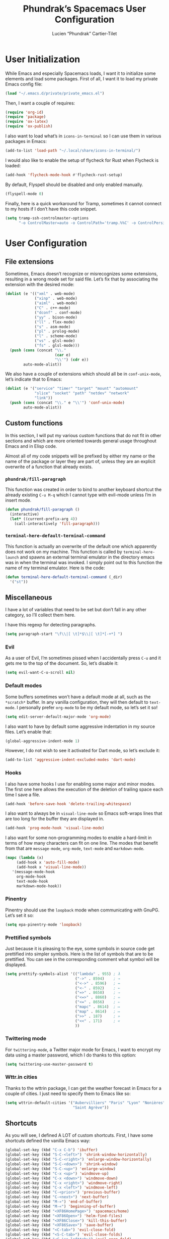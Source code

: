 #+title: Phundrak’s Spacemacs User Configuration
#+author: Lucien “Phundrak” Cartier-Tilet
#+email: lucien@phundrak.com
#+OPTIONS: toc:4 h:4 email:t ^:{} auto-id:t
#+startup: headlines

# ### LaTeX ####################################################################
#+LATEX_CLASS: article
#+LaTeX_CLASS_OPTIONS: [a4paper,twoside]
#+LATEX_HEADER_EXTRA: \usepackage{tocloft} \setlength{\cftchapnumwidth}{3em}
#+LATEX_HEADER_EXTRA: \usepackage{xltxtra,fontspec,xunicode,svg}
#+LATEX_HEADER_EXTRA: \usepackage[total={17cm,24cm}]{geometry}
#+LATEX_HEADER_EXTRA: \setromanfont{Charis SIL}
#+LATEX_HEADER_EXTRA: \usepackage{newunicodechar}
#+LATEX_HEADER_EXTRA: \newunicodechar{’}{'}
#+LATEX_HEADER_EXTRA: \usepackage{xcolor}
#+LATEX_HEADER_EXTRA: \usepackage{hyperref}
#+LATEX_HEADER_EXTRA: \hypersetup{colorlinks=true,linkbordercolor=red,linkcolor=blue,pdfborderstyle={/S/U/W 1}}
#+LATEX_HEADER_EXTRA: \usepackage{indentfirst}

# ### HTML #####################################################################
#+HTML_DOCTYPE: html5
#+HTML_HEAD_EXTRA: <meta property="og:image" content="https://cdn.phundrak.com/img/rich_preview.png" />
#+HTML_HEAD_EXTRA: <meta name="twitter:card" content="summary" />
#+HTML_HEAD_EXTRA: <meta name="twitter:site" content="@phundrak" />
#+HTML_HEAD_EXTRA: <meta name="twitter:creator" content="@phundrak" />
#+HTML_HEAD_EXTRA: <link rel="stylesheet" href="https://langue.phundrak.com/css/main.css"/>
#+HTML_HEAD_EXTRA: <link rel="stylesheet" href="https://langue.phundrak.com/css/htmlize.min.css"/>
#+HTML_HEAD_EXTRA: <link rel="stylesheet" id="theme" href="https://langue.phundrak.com/css/dark.css"/>
#+HTML_HEAD_EXTRA: <link rel="shortcut icon" href="https://cdn.phundrak.com/img/mahakala-128x128.png" type="img/png" media="screen" />
#+HTML_HEAD_EXTRA: <link rel="shortcut icon" href="https://cdn.phundrak.com/img/favicon.ico" type="image/x-icon" media="screen" />
#+HTML_HEAD_EXTRA: <script defer src="https://cdn.jsdelivr.net/npm/js-cookie@2/src/js.cookie.min.js"></script>
#+HTML_HEAD_EXTRA: <script defer src="https://langue.phundrak.com/dart/main.dart.js"></script>
#+HTML_HEAD_EXTRA: <script defer src="https://kit.fontawesome.com/4d42d0c8c5.js"></script>
#+HTML_HEAD_EXTRA: <meta name="description" content="Phundrak’s Spacemacs User Configuration" />
#+HTML_HEAD_EXTRA: <meta property="og:title" content="Phundrak’s Spacemacs User Configuration" />
#+HTML_HEAD_EXTRA: <meta property="og:description" content="Description of the Spacemacs user configuration of Phundrak" />
#+INFOJS_OPT: view:info toc:t ltoc:above

* User Initialization
  :PROPERTIES:
  :CUSTOM_ID: h-e297b9be-9b0d-4c2d-bb6e-402f0d00be0d
  :header-args:emacs-lisp: :comments link :tangle ~/.emacs.d/private/user-init.el
  :END:
  While  Emacs and  especially Spacemacs  loads, I  want it  to initialize  some
  elements and load  some packages. First of  all, I want it to  load my private
  Emacs config file:
  #+BEGIN_SRC emacs-lisp
  (load "~/.emacs.d/private/private_emacs.el")
  #+END_SRC

  Then, I want a couple of requires:
  #+BEGIN_SRC emacs-lisp
    (require 'org-id)
    (require 'package)
    (require 'ox-latex)
    (require 'ox-publish)
  #+END_SRC

  I also want to load what’s in ~icons-in-terminal~ so I can use them in various
  packages in Emacs:
  #+BEGIN_SRC emacs-lisp
    (add-to-list 'load-path "~/.local/share/icons-in-terminal/")
  #+END_SRC

  I would also like to enable the setup of flycheck for Rust when Flycheck is
  loaded:
  #+BEGIN_SRC emacs-lisp
    (add-hook 'flycheck-mode-hook #'flycheck-rust-setup)
  #+END_SRC

  By default, Flyspell should be disabled and only enabled manually.
  #+BEGIN_SRC emacs-lisp
    (flyspell-mode 0)
  #+END_SRC

  Finally, here is a quick workaround for Tramp, sometimes it cannot connect to
  my hosts if I don’t have this code snippet.
  #+BEGIN_SRC emacs-lisp
    (setq tramp-ssh-controlmaster-options
          "-o ControlMaster=auto -o ControlPath='tramp.%%C' -o ControlPersist=no")
  #+END_SRC

* User Configuration
  :PROPERTIES:
  :CUSTOM_ID: h-7a36d3a0-8bb6-4d9d-9402-eadbc49fef32
  :header-args:emacs-lisp: :comments link :tangle ~/.emacs.d/private/user-config.el
  :END:
** File extensions
   :PROPERTIES:
   :CUSTOM_ID: h-beb67a88-d7d3-4d58-bbc7-7a7be67f64aa
   :END:
   Sometimes,  Emacs   doesn’t  recognize  or  misrecognizes   some  extensions,
   resulting in a  wrong mode set for  said file. Let’s fix  that by associating
   the extension with the desired mode:
   #+BEGIN_SRC emacs-lisp
     (dolist (e '(("xml" . web-mode)
                  ("xinp" . web-mode)
                  ("aiml" . web-mode)
                  ("C" . c++-mode)
                  ("dconf" . conf-mode)
                  ("yy" . bison-mode)
                  ("ll" . flex-mode)
                  ("s" . asm-mode)
                  ("pl" . prolog-mode)
                  ("l" . scheme-mode)
                  ("vs" . glsl-mode)
                  ("fs" . glsl-mode)))
       (push (cons (concat "\\."
                           (car e)
                           "\\'") (cdr e))
             auto-mode-alist))
   #+END_SRC

   We also have a couple of  extensions which should all be in ~conf-unix-mode~,
   let’s indicate that to Emacs:
   #+BEGIN_SRC emacs-lisp
     (dolist (e '("service" "timer" "target" "mount" "automount"
                  "slice" "socket" "path" "netdev" "network"
                  "link"))
       (push (cons (concat "\\." e "\\'") 'conf-unix-mode)
             auto-mode-alist))
   #+END_SRC

** Custom functions
   :PROPERTIES:
   :CUSTOM_ID: h-e3766e6a-3b77-488d-8dfc-8489411b1c4f
   :END:
   In this section,  I will put my  various custom functions that do  not fit in
   other sections and  which are more oriented towards  general usage throughout
   Emacs and in Elisp code.

   Almost all of my code snippets will be prefixed by either my name or the name
   of  the package  or layer  they  are part  of,  unless they  are an  explicit
   overwrite of a function that already exists.

*** ~phundrak/fill-paragraph~
    :PROPERTIES:
    :CUSTOM_ID: h-e87c6c3f-728d-4065-a886-70eb2c3cc579
    :END:
    This function was created in order  to bind to another keyboard shortcut the
    already existing ~C-u M-q~ which I  cannot type with evil-mode unless I’m in
    insert mode.
    #+BEGIN_SRC emacs-lisp
    (defun phundrak/fill-paragraph ()
      (interactive)
      (let* ((current-prefix-arg 4))
        (call-interactively 'fill-paragraph)))
    #+END_SRC

*** ~terminal-here-default-terminal-command~
    :PROPERTIES:
    :CUSTOM_ID: h-4e7c3229-4baa-47d5-8897-545a8b85800a
    :END:
    This function is  actually an overwrite of the default  one which apparently
    does   not   work   on   my    machine.   This   function   is   called   by
    ~terminal-here-launch~  and  spawns an  external  terminal  emulator in  the
    directory emacs was in when the terminal  was invoked. I simply point out to
    this function the name of my terminal emulator. Here is the code:
    #+BEGIN_SRC emacs-lisp
      (defun terminal-here-default-terminal-command (_dir)
        '("st"))
    #+END_SRC

** Miscellaneous
   :PROPERTIES:
   :CUSTOM_ID: h-cee08965-745a-4a6f-b04e-bf1638342698
   :END:
   I have  a lot of variables  that need to be  set but don’t fall  in any other
   category, so I’ll collect them here.

   I have this regexp for detecting paragraphs.
   #+BEGIN_SRC emacs-lisp
   (setq paragraph-start "\f\\|[ \t]*$\\|[ \t]*[-+*] ")
   #+END_SRC

*** Evil
    :PROPERTIES:
    :CUSTOM_ID: h-1d889318-8b93-4e78-9fe4-9e751b0b1cbe
    :END:
    As a user of Evil, I’m sometimes  pissed when I accidentally press ~C-u~ and
    it gets me to the top of the document. So, let’s disable it:
    #+BEGIN_SRC emacs-lisp
      (setq evil-want-C-u-scroll nil)
    #+END_SRC

*** Default modes
    :PROPERTIES:
    :CUSTOM_ID: h-3ac59b6b-4ea3-4270-bdf2-07a68b867ebc
    :END:
    Some  buffers sometimes  won’t  have a  default  mode at  all,  such as  the
    ~*scratch*~ buffer. In any vanilla  configuration, they will then default to
    ~text-mode~. I personally prefer ~org-mode~ to  be my default mode, so let’s
    set it so!
    #+BEGIN_SRC emacs-lisp
      (setq edit-server-default-major-mode 'org-mode)
    #+END_SRC

    I also  want to  have by  default some aggressive  indentation in  my source
    files. Let’s enable that:
    #+BEGIN_SRC emacs-lisp
      (global-aggressive-indent-mode 1)
    #+END_SRC
    However, I do not  wish to see it activated for Dart  mode, so let’s exclude
    it:
    #+BEGIN_SRC emacs-lisp
      (add-to-list 'aggressive-indent-excluded-modes 'dart-mode)
    #+END_SRC

*** Hooks
    :PROPERTIES:
    :CUSTOM_ID: h-a895c541-505f-4dc2-8eac-d1fbc45e2512
    :END:
    I also have  some hooks I use  for enabling some major and  minor modes. The
    first one here  allows the execution of the deletion  of trailing space each
    time I save a file.
    #+BEGIN_SRC emacs-lisp
      (add-hook 'before-save-hook 'delete-trailing-whitespace)
    #+END_SRC

    I also  want to always  be in  ~visual-line-mode~ so Emacs  soft-wraps lines
    that are too long for the buffer they are displayed in.
    #+BEGIN_SRC emacs-lisp
      (add-hook 'prog-mode-hook 'visual-line-mode)
    #+END_SRC

    I also want  for some non-programming modes to enable  a hard-limit in terms
    of how many characters can fit on one line. The modes that benefit from that
    are ~message-mode~, ~org-mode~, ~text-mode~ and ~markdown-mode~.
    #+BEGIN_SRC emacs-lisp
      (mapc (lambda (x)
           (add-hook x 'auto-fill-mode)
           (add-hook x 'visual-line-mode))
         '(message-mode-hook
           org-mode-hook
           text-mode-hook
           markdown-mode-hook))
    #+END_SRC

*** Pinentry
    :PROPERTIES:
    :CUSTOM_ID: h-c69ca384-fb5b-49e9-9b0d-987da0df1d61
    :END:
    Pinentry should use the ~loopback~ mode when communicating with GnuPG. Let’s
    set it so:
    #+BEGIN_SRC emacs-lisp
    (setq epa-pinentry-mode 'loopback)
    #+END_SRC

*** Prettified symbols
    :PROPERTIES:
    :CUSTOM_ID: h-3b37d76b-8da4-4c06-adfc-0ccd04bbef18
    :END:
    Just because  it is  pleasing to the  eye, some symbols  in source  code get
    prettified into simpler symbols. Here is the  list of symbols that are to be
    prettified. You  can see in  the corresponding  comment what symbol  will be
    displayed.
    #+BEGIN_SRC emacs-lisp
      (setq prettify-symbols-alist '(("lambda" . 955) ; λ
                                     ("->" . 8594)    ; →
                                     ("<->" . 8596)   ; ↔
                                     ("<-" . 8592)    ; ←
                                     ("=>" . 8658)    ; ⇒
                                     ("<=>" . 8860)   ; ⇔
                                     ("<=" . 8656)    ; ⇐
                                     ("mapc" . 8614)  ; ↦
                                     ("map" . 8614)   ; ↦
                                     (">>" . 187)     ; »
                                     ("<<" . 171)     ; «
                                     ))
    #+END_SRC

*** Twittering mode
    :PROPERTIES:
    :CUSTOM_ID: h-fb99695a-99f9-4c30-a286-a9accbb8410f
    :END:
    For ~twittering-mode~, a Twitter major mode  for Emacs, I want to encrypt my
    data using a master password, which I do thanks to this option:
    #+BEGIN_SRC emacs-lisp
      (setq twittering-use-master-password t)
    #+END_SRC

*** Wttr.in cities
    :PROPERTIES:
    :CUSTOM_ID: h-9d0208e7-f88f-4bba-a48a-e306d3f00939
    :END:
    Thanks to the wttrin package, I can  get the weather forecast in Emacs for a
    couple of cities. I just need to specify them to Emacs like so:
    #+BEGIN_SRC emacs-lisp
      (setq wttrin-default-cities '("Aubervilliers" "Paris" "Lyon" "Nonières"
                                    "Saint Agrève"))
    #+END_SRC

** Shortcuts
   :PROPERTIES:
   :CUSTOM_ID: h-f193126f-abc1-4287-aa70-4f2080d2ef8f
   :END:
   As you  will see, I  defined A  LOT of custom  shortcuts. First, I  have some
   shortcuts defined the vanilla Emacs way:
   #+BEGIN_SRC emacs-lisp
     (global-set-key (kbd "C-x C-b") 'ibuffer)
     (global-set-key (kbd "S-C-<left>") 'shrink-window-horizontally)
     (global-set-key (kbd "S-C-<right>") 'enlarge-window-horizontally)
     (global-set-key (kbd "S-C-<down>") 'shrink-window)
     (global-set-key (kbd "S-C-<up>") 'enlarge-window)
     (global-set-key (kbd "C-x <up>") 'windmove-up)
     (global-set-key (kbd "C-x <down>") 'windmove-down)
     (global-set-key (kbd "C-x <right>") 'windmove-right)
     (global-set-key (kbd "C-x <left>") 'windmove-left)
     (global-set-key (kbd "C-<prior>") 'previous-buffer)
     (global-set-key (kbd "C-<next>") 'next-buffer)
     (global-set-key (kbd "M-»") 'end-of-buffer)
     (global-set-key (kbd "M-«") 'beginning-of-buffer)
     (global-set-key (kbd "<XF86HomePage>") 'spacemacs/home)
     (global-set-key (kbd "<XF86Open>") 'helm-find-files)
     (global-set-key (kbd "<XF86Close>") 'kill-this-buffer)
     (global-set-key (kbd "<XF86Save>") 'save-buffer)
     (global-set-key (kbd "<C-tab>") 'evil-close-fold)
     (global-set-key (kbd "<S-C-tab>") 'evil-close-folds)
     (global-set-key (kbd "<C-iso-lefttab>") 'evil-open-fold)
   #+END_SRC
   These shortcuts  can be  called as-is,  that is, typing  ~C-x C-b~  will call
   ~ibuffer~.

   Now, I also have some Spacemacs shortcuts,  defined in a way they can be used
   seamlessly with  Evil. First, let’s declare  some prefixes in order  to avoid
   seeing lots of ~custom~ in helm:
   #+BEGIN_SRC emacs-lisp
     (spacemacs/declare-prefix "o" "custom")
     (spacemacs/declare-prefix "oa" "applications")
     (spacemacs/declare-prefix "oB" "byte-compile .emacs.d")
     (spacemacs/declare-prefix "oc" "comments")
     (spacemacs/declare-prefix "of" "files")
     (spacemacs/declare-prefix "ofb" ".local/bin sources")
     (spacemacs/declare-prefix "ofe" "spacemacs.org")
     (spacemacs/declare-prefix "off" "fish config")
     (spacemacs/declare-prefix "ofi" "i3 config")
     (spacemacs/declare-prefix "ofp" "polybar config")
     (spacemacs/declare-prefix "ofr" "yadm README")
     (spacemacs/declare-prefix "oi" "insert")
     (spacemacs/declare-prefix "oii" "invisible space")
     (spacemacs/declare-prefix "om" "multiple-cursors")
     (spacemacs/declare-prefix "oo" "org-mode")
     (spacemacs/declare-prefix "ooi" "custom IDs")
     (spacemacs/declare-prefix "oos" "structure")
     (spacemacs/declare-prefix "oot" "tables")
     (spacemacs/declare-prefix "oott" "toggle width")
     (spacemacs/declare-prefix "oote" "expand")
     (spacemacs/declare-prefix "oots" "shrink")
     (spacemacs/declare-prefix "or" "external command")
     (spacemacs/declare-prefix "ot" "toggle")
     (spacemacs/declare-prefix "ow" "writeroom")
     (spacemacs/declare-prefix "ox" "text")
   #+END_SRC

   Now, onto the shortcuts:
   #+BEGIN_SRC emacs-lisp
     (spacemacs/set-leader-keys
       "oac"  'calc
       "oaC"  'calendar
       "oae"  'eww
       "oaw"  'wttrin
       "oB"   (lambda () (byte-recompile-directory (expand-file-name "~/.emacs.d") 0))
       "ob"   'fancy-battery-mode
       "occ"  'outorg-copy-edits-and-exit
       "oce"  'outorg-edit-as-org
       "oco"  'outline-minor-mode
       "od"   'elcord-mode
       "oF"   'flycheck-mode
       "ofb"  (lambda () (interactive) (find-file "~/.local/bin/README.org"))
       "ofe"  (lambda () (interactive) (find-file "~/spacemacs.org"))
       "off"  (lambda () (interactive) (find-file "~/.config/fish/README.org"))
       "ofi"  (lambda () (interactive) (find-file "~/.config/i3/README.org"))
       "ofp"  (lambda () (interactive) (find-file "~/.config/polybar/config##yadm.j2"))
       "ofr"  (lambda () (interactive) (find-file "~/README.org"))
       "ofo"  'find-file-at-point
       "oii"  (lambda () (interactive) (insert "​"))
       "ome"  'mc/edit-lines
       "omn"  'mc/mark-next-like-this
       "omp"  'mc/mark-previous-like-this
       "oma"  'mc/mark-all-like-this
       "ooi"  'eos/org-add-ids-to-headlines-in-file
       "oos"  'org-insert-structure-template
       "ooT"  'org-sidebar-tree
       "oott" 'org-table-toggle-column-width
       "oote" 'org-table-expand
       "oots" 'org-table-shrink
       "oow"  'org-pomodoro
       "owi"  'writeroom-increase-width
       "or"   'helm-run-external-command
       "os"   'prettify-symbols-mode
       "oti"  'toggle-input-method
       "otI"  'set-input-method
       "owd"  'writeroom-decrease-width
       "oxf"  'phundrak/fill-paragraph)
   #+END_SRC

   You can notice they  all begin with ~o~. This is actually  a userspace, and I
   know these shortcuts won’t conflict with any other packages. These shortcuts,
   like a lot of  Spacemacs shortcuts, can be called with the  use of the leader
   key, in my case ~SPC~. So, if I want to call the calculator, I will type ~SPC
   o a c~.

** C/C++
   :PROPERTIES:
   :CUSTOM_ID: h-c0ee6b96-db28-408e-872a-4c4347f807d8
   :END:
   As the C/C++ syntax is checked by  flycheck, let’s make sure we are using the
   latest standard available, that is C++17 and C17, from Clang.
   #+BEGIN_SRC emacs-lisp
     (add-hook 'c-mode-hook
               (lambda ()
                 (setq flycheck-clang-language-standard "c17")))
     (add-hook 'c++-mode-hook
               (lambda ()
                 (setq flycheck-clang-language-standard "c++17")))
   #+END_SRC

** ASM configuration
   :PROPERTIES:
   :CUSTOM_ID: h-73c92790-872d-404d-b3b7-7a94fba4ef34
   :END:
   The first thing I  will set with my ASM configuration  is where the reference
   PDF is located.
   #+BEGIN_SRC emacs-lisp
     (setq x86-lookup-pdf "~/Documents/code/asm/Intelx86/325383-sdm-vol-2abcd.pdf")
   #+END_SRC
   I will also modify what the comment character is, from a ~;~ to a ~#~:
   #+BEGIN_SRC emacs-lisp
     (setq asm-comment-char ?\#)
   #+END_SRC

** Dart configuration
   :PROPERTIES:
   :CUSTOM_ID: h-00537655-3c5f-4cc0-af90-4f357ba9350f
   :END:
   For  Dart, I  mainly  declared  some custom  shortcuts  bound to  ~dart-mode~
   related to flutter, so nothing too exciting here. Some prefix are declared in
   order to avoid the shortcuts in helm to show up as just ~custom~.
   #+begin_src emacs-lisp
     (spacemacs/declare-prefix-for-mode 'dart-mode "o" "user-defined")
     (spacemacs/declare-prefix-for-mode 'dart-mode "of" "flutter")
     (spacemacs/declare-prefix-for-mode 'dart-mode "ofr" "flutter-run")
   #+end_src

   Now, for the shortcuts themselves:
   #+BEGIN_SRC emacs-lisp
     (spacemacs/set-leader-keys-for-major-mode 'dart-mode
       "ofH" 'flutter-hot-restart
       "ofh" 'flutter-hot-reload
       "ofq" 'flutter-quit
       "ofr" (lambda () (interactive) (flutter-run "-v"))
       "ofs" 'flutter-screenshot)
   #+END_SRC

** Emacs Lisp
   :PROPERTIES:
   :CUSTOM_ID: h-f087976e-3350-46c7-a269-f90c83f60d64
   :END:
   Here  will  be  stored  my  configuration directly  related  to  Emacs  Lisp,
   including some functions or default modes.

*** Enable ~eldoc-mode~ by default
    :PROPERTIES:
    :CUSTOM_ID: h-ef91e851-f0f2-4fe6-a1ee-b1556a17761c
    :END:
    By default, if some Elisp code is opened, I want to enable ~eldoc-mode~ so I
    can easily get some documentation on the symbols in the source code. This is
    done via the use of hooks.
    #+BEGIN_SRC emacs-lisp
      (add-hook 'prog-mode-hook 'eldoc-mode)
    #+END_SRC

*** ~phundrak/write-to-buffer~
    :PROPERTIES:
    :CUSTOM_ID: h-3f3b771e-a4dd-42fd-bf97-8930d20c0a86
    :END:
    I was  very surprised when  I discovered no  such function exists  in Elisp.
    This  function basically  writes  a  string into  a  buffer, and  optionally
    switches the user to the buffer. Here is the code for that function:
    #+BEGIN_SRC elisp
      (defun write-to-buffer (input-string outputbuf &optional switchbuf)
        "Writes `input-string' to the specified `output-buffer'. If
      `switch-buffer' is non-nil, the active buffer will switch to the
      output buffer; otherwise, it will take the user back to their
      initial buffer. Works with `input-string' as a string or a list
      of strings."
        (let ((oldbuf (current-buffer)))
          (switch-to-buffer outputbuf)
          (cond ((char-or-string-p input-string) (insert input-string))
                ((listp input-string) (dolist (elem input-string)
                                        (insert (format "%s\n" elem)))))
          (if switchbuf
              (switch-to-buffer oldbuf))))
    #+END_SRC

** Dired
   :PROPERTIES:
   :CUSTOM_ID: h-1214442f-4dc7-4855-90ba-bb23d59af2c9
   :END:
   When it  comes to dired, I  chose do modify  some elements on how  things are
   sorted and shown, but there isn’t much configuration. First, I want to always
   copy folders in a recursive way, no questions asked.
   #+BEGIN_SRC emacs-lisp
     (setq dired-recursive-copies 'always)
   #+END_SRC

   Also, when  I have two  Dired buffers opened side  by side, I  generally want
   them to interact, for  example if I want to move  something around. So, let’s
   tell Emacs that:
   #+BEGIN_SRC emacs-lisp
     (setq dired-dwim-target t)
   #+END_SRC

   Finally,  let’s  tell  Dired  how  to sort  the  elements  to  be  displayed:
   directories first, non-hidden first.
   #+BEGIN_SRC emacs-lisp
     (setq dired-listing-switches "-ahl --group-directories-first")
   #+END_SRC

   By the way, let’s enable ~org-download~ when we are in a Dired buffer:
   #+BEGIN_SRC emacs-lisp
     (add-hook 'dired-mode-hook 'org-download-enable)
   #+END_SRC

** Gnus
   :PROPERTIES:
   :CUSTOM_ID: h-fb05a405-110f-4e7e-a21d-b768615754cc
   :END:
   Here comes  my Gnus  configuration. Gnus is  an email client  I use  daily to
   read, manage, answer to and forward messages I receive by email.

*** Shortcuts
    :PROPERTIES:
    :CUSTOM_ID: h-4715e44d-b95b-40d4-b79a-c7873d972b39
    :END:
    Some shortcuts needed  to be redefined in  order for Evil to  work well with
    Gnus. Here is first the declaration of a prefix:
    #+BEGIN_SRC emacs-lisp
      (spacemacs/declare-prefix "og" "gnus")
    #+END_SRC
    And here  are said shortcuts. As  described above in the  [[#h-f193126f-abc1-4287-aa70-4f2080d2ef8f][shortcuts]] chapter,
    these Spacemacs shortcuts are invoked with the ~SPC~ leader key.
    #+BEGIN_SRC emacs-lisp
      (spacemacs/set-leader-keys
        "ogD" 'turn-on-gnus-dired-mode
        "ogd" 'gnus-summary-delete-article
        "ogf" 'gnus-summary-mail-forward
        "ogo" 'my-gnus-group-list-subscribed-groups
        "ogr" 'gnus-summary-insert-new-articles
        "ogs" 'message-send-and-exit)
    #+END_SRC

*** Hooks
    :PROPERTIES:
    :CUSTOM_ID: h-5208e53f-d2e7-4dc1-a081-964ac1c90d4b
    :END:
    To  sort  by   topics  my  different  mailboxes  and  folders,   I  use  the
    ~gnus-topic-mode~  minor mode.  To  get  it active  by  default,  I use  the
    following hook to activate it:
    #+BEGIN_SRC emacs-lisp
      (add-hook 'gnus-group-mode-hook 'gnus-topic-mode)
    #+END_SRC

*** Mail account configuration
    :PROPERTIES:
    :CUSTOM_ID: h-eb1a12b5-38ef-4c81-9d6c-01c1e066feaa
    :header-args:emacs-lisp: :comments link :tangle ~/.gnus.el
    :END:
    This section will be tangled in =~/.gnus.el=.

    I only use one email account with Gnus: ~lucien@phundrak.com~. Here is how I
    configured it:
    #+BEGIN_SRC emacs-lisp
      (setq gnus-secondary-select-methods '((nnimap "lucien@phundrak.com"
                                                    (nnimap-address "mail.phundrak.com")
                                                    (nnimap-server-port 143)
                                                    (nnimap-stream starttls)))
            message-send-mail-function 'smtpmail-send-it
            smtpmail-smtp-server "mail.phundrak.com"
            smtpmail-stream-type 'starttls
            smtpmail-smtp-service 587
            gnus-message-archive-method '(nnimap "mail.phundrak.com")
            gnus-message-archive-group "Sent"
            nnml-directory "~/Mails"
            message-directory "~/Mails"
            gnus-fetch-old-headers 'some
            mm-discouraged-alternatives '("text/html" "text/richtext"))
    #+END_SRC

*** General options
    :PROPERTIES:
    :CUSTOM_ID: h-336a2c1c-ed8d-4a90-b4a3-6422a0199ba0
    :header-args:emacs-lisp: :comments link :tangle ~/.gnus.el
    :END:
    This section will be tangled in =~/.gnus.el=.

    I want to use  at one point the [[https://www.emacswiki.org/emacs/EmacsApplicationFramework][Emacs Application Framework]]  which is set to
    be able one day to render Gnus emails,  but for now I am using w3m to render
    HTML emails I receive.
    #+BEGIN_SRC emacs-lisp
      (setq mm-text-html-renderer 'w3m)
    #+END_SRC

    I also  want Gnus  to use the  cache in  case I need  to navigate  my emails
    offline:
    #+BEGIN_SRC emacs-lisp
      (setq gnus-use-cache t)
    #+END_SRC

    Let’s set a quick organization of the Gnus folders, the format in which sent
    messages should be saved, and the typology of Gnus’ topics:
    #+BEGIN_SRC emacs-lisp
      (eval-after-load 'gnus-topic
        '(progn
           (setq gnus-message-archive-group '((format-time-string "sent.%Y")))
           (setq gnus-topic-topology '(("Gnus" visible)
                                       (("lucien@phundrak.com" visible nil nil))))
           (setq gnus-topic-alist '(("lucien@phundrak.com" ; the key of the topic
                                     "nnimap+lucien@phundrak.com:INBOX"
                                     "nnimap+lucien@phundrak.com:Sent"
                                     "nnimap+lucien@phundrak.com:Drafts")
                                    ("Gnus")))))
    #+END_SRC

*** Visual configuration
    :PROPERTIES:
    :CUSTOM_ID: h-8ccda149-c755-4c80-8643-7a9b99ee85b2
    :header-args:emacs-lisp: :comments link :tangle ~/.gnus.el
    :END:
    This section will be tangled in =~/.gnus.el=.

    I get  it that it  used to be  a good option  with 4/3 screens,  but frankly
    opening an email at the bottom of the frame instead of the side of the frame
    does not look good anymore. So, let’s fix that:
    #+BEGIN_SRC emacs-lisp
      (gnus-add-configuration
       '(article (horizontal 1.0 (summary .4 point) (article 1.0))))
    #+END_SRC

** LSP
   :PROPERTIES:
   :CUSTOM_ID: h-4d0272c3-df5e-4f6b-a6e6-f769add4e603
   :END:
   When it comes to the LSP layer,  there are some options which are not enabled
   by default that I want to use, especially some modes I want to take advantage
   of. This  is why I enable  first the ~lsp-treemacs-sync-mode~ so  treemacs is
   LSP aware:
   #+BEGIN_SRC emacs-lisp
     (lsp-treemacs-sync-mode 1)
   #+END_SRC

   I also enable some layers related to ~dap~, the Debug Adapter Protocol, which
   works really nicely with LSP. Let’s enable Dap’s modes:
   #+BEGIN_SRC emacs-lisp
     (dap-mode 1)
     (dap-ui-mode 1)
     (dap-tooltip-mode 1)
   #+END_SRC

   Finally, I also want the documentation tooltip  to show up when the cursor is
   above a documented piece of code or symbol. Let’s enable that too:
   #+BEGIN_SRC emacs-lisp
     (tooltip-mode 1)
   #+END_SRC

** Nov-mode
   :PROPERTIES:
   :CUSTOM_ID: h-fea5c178-425f-4e1d-a491-591a3dbb4f93
   :END:
   ~nov-mode~ is the  mode used in the  Epub reader. Here I will  write a little
   function that  I will call through  a hook each  time I’m opening a  new EPUB
   file.
   #+BEGIN_SRC emacs-lisp
     (defun my-nov-font-setup ()
       (face-remap-add-relative 'variable-pitch :family "Charis SIL"
                                :size 16
                                :height 1.0))
   #+END_SRC
   Let’s  bind this  function to  the ~nov-mode~  hook. By  the way,  we’ll also
   enable the ~visual-line-mode~ here, just in case.
   #+BEGIN_SRC emacs-lisp
     (mapc (lambda (mode)
             (add-hook 'nov-mode-hook mode))
           '('my-nov-font-setup 'visual-line-mode))
   #+END_SRC
   Let’s also set the maximum length of the lines in ~nov-mode~:
   #+BEGIN_SRC emacs-lisp
     (setq nov-text-width 80)
   #+END_SRC

** Org-mode
   :PROPERTIES:
   :CUSTOM_ID: h-5534acb1-963d-4aec-874d-f1f66b02a597
   :END:
   Org-mode is  probably one of the  best if not  the best Emacs feature  I have
   ever  discovered. It  is awesome  for  writing documents,  regardless of  the
   format you need it to be exported to, for agenda management, and for literary
   programming, such as with this document.
   #+BEGIN_SRC emacs-lisp :tangle no
     (with-eval-after-load 'org
       ;; configuration goes here
       )
   #+END_SRC

# Don’t delete this, this code block is here to wrap the org configuration
#+BEGIN_SRC emacs-lisp :exports none
  (with-eval-after-load 'org
#+END_SRC

*** Custom org-mode functions
    :PROPERTIES:
    :CUSTOM_ID: h-e87fcf0c-2e3e-48e1-80aa-1d8f1a39842b
    :END:
    We begin with a couple of custom functions that I use in my org-mode files.

**** Custom and unique headings ID
     :PROPERTIES:
     :CUSTOM_ID: h-c6950fac-82a2-49cd-86bb-8f72c0fe9f22
     :END:
     The  first ones  are dedicated  to provide  org-mode headings  a fixed  and
     unique  ID  that  won’t  change  over   time.  This  code  was  taken  from
     [[https://writequit.org/articles/emacs-org-mode-generate-ids.html][https://writequit.org/articles/emacs-org-mode-generate-ids.html]].  The first
     function’s job is to create these unique IDs
     #+BEGIN_SRC emacs-lisp
       (defun eos/org-id-new (&optional prefix)
         "Create a new globally unique ID.

       An ID consists of two parts separated by a colon:
       - a prefix
       - a   unique   part   that   will   be   created   according   to
         `org-id-method'.

       PREFIX  can specify  the  prefix,  the default  is  given by  the
       variable  `org-id-prefix'.  However,  if  PREFIX  is  the  symbol
       `none', don't  use any  prefix even if  `org-id-prefix' specifies
       one.

       So a typical ID could look like \"Org-4nd91V40HI\"."
         (let* ((prefix (if (eq prefix 'none)
                            ""
                          (concat (or prefix org-id-prefix)
                                  "-"))) unique)
           (if (equal prefix "-")
               (setq prefix ""))
           (cond
            ((memq org-id-method
                   '(uuidgen uuid))
             (setq unique (org-trim (shell-command-to-string org-id-uuid-program)))
             (unless (org-uuidgen-p unique)
               (setq unique (org-id-uuid))))
            ((eq org-id-method 'org)
             (let* ((etime (org-reverse-string (org-id-time-to-b36)))
                    (postfix (if org-id-include-domain
                                 (progn
                                   (require 'message)
                                   (concat "@"
                                           (message-make-fqdn))))))
               (setq unique (concat etime postfix))))
            (t (error "Invalid `org-id-method'")))
           (concat prefix unique)))
     #+END_SRC

     Now, let’s  see the function that  will be used to  get the custom id  of a
     heading at point. If  the function does not detect any  custom ID, then one
     should be created and inserted.
     #+BEGIN_SRC emacs-lisp
       (defun eos/org-custom-id-get (&optional pom create prefix)
         "Get the CUSTOM_ID property of the entry at point-or-marker POM.
          If POM is nil, refer to the  entry at point. If the entry does
          not have an CUSTOM_ID, the function returns nil. However, when
          CREATE  is non  nil, create  a  CUSTOM_ID if  none is  present
          already. PREFIX will be passed through to `eos/org-id-new'. In
          any case, the CUSTOM_ID of the entry is returned."
         (interactive)
         (org-with-point-at pom
           (let ((id (org-entry-get nil "CUSTOM_ID")))
             (cond
              ((and id
                    (stringp id)
                    (string-match "\\S-" id)) id)
              (create (setq id (eos/org-id-new (concat prefix "h")))
                      (org-entry-put pom "CUSTOM_ID" id)
                      (org-id-add-location id
                                           (buffer-file-name (buffer-base-buffer)))
                      id)))))
     #+END_SRC

     Finally,  this is  the function  that  gets called  on file  saves. If  the
     function  detects ~auto-id:t~  among the  org options  in the  ~#+OPTIONS:~
     header, then the above function is called.
     #+BEGIN_SRC emacs-lisp
       (defun eos/org-add-ids-to-headlines-in-file ()
         "Add CUSTOM_ID properties to all headlines in the current
          file which do not already have one. Only adds ids if the
          `auto-id' option is set to `t' in the file somewhere. ie,
          ,#+OPTIONS: auto-id:t"
         (interactive)
         (save-excursion
           (widen)
           (goto-char (point-min))
           (when (re-search-forward "^#\\+OPTIONS:.*auto-id:t"
                                    (point-max)
                                    t)
             (org-map-entries (lambda ()
                                (eos/org-custom-id-get (point)
                                                       'create))))))
     #+END_SRC

     Let’s add  a hook to  the above function so  it is called  automatically on
     save, and only in read-write functions.
     #+BEGIN_SRC emacs-lisp
       (add-hook 'org-mode-hook
                 (lambda ()
                   (add-hook 'before-save-hook
                             (lambda ()
                               (when (and (eq major-mode 'org-mode)
                                          (eq buffer-read-only nil))
                                 (eos/org-add-ids-to-headlines-in-file))))))
     #+END_SRC

*** Org babel languages
    :PROPERTIES:
    :CUSTOM_ID: h-e60e0cf5-55ec-401a-82ed-256baff90f0c
    :END:
    One  of  the  amazing  features  of org-mode  is  its  literary  programming
    capacities by running code blocks from within Org-mode itself. But for that,
    only a  couple of languages are  supported directly by Org-mode  itself, and
    they need to be activated. Here are the languages I activated in my Org-mode
    configuration:
    #+BEGIN_SRC emacs-lisp
      (org-babel-do-load-languages
       'org-babel-load-languages
       '((C          . t)
         (dot        . t)
         (emacs-lisp . t)
         (gnuplot    . t)
         (latex      . t)
         (makefile   . t)
         (python     . t)
         (R          . t)
         (sass       . t)
         (scheme     . t)
         (shell      . t)))
    #+END_SRC

    Scheme requires a default implementation for geiser:
    #+BEGIN_SRC emacs-lisp
      (setq geiser-default-implementation 'racket)
    #+END_SRC

    By the  way, I wish  to see source  code behave the  same way in  the source
    blocks as in their own major mode. Let’s tell Emacs so:
    #+BEGIN_SRC emacs-lisp
      (setq org-src-tab-acts-natively t)
    #+END_SRC

*** Org variables
    :PROPERTIES:
    :CUSTOM_ID: h-8e86e8dc-5889-44ff-9d10-766fb3e8b873
    :END:
**** User information
     :PROPERTIES:
     :CUSTOM_ID: h-73307234-da02-4e61-8443-616213d5b004
     :END:
     Some  variables  about  myself  need  to be  set  so  Org-mode  knows  what
     information to include in exported files.
     #+BEGIN_SRC emacs-lisp
       (setq user-full-name "Lucien Cartier-Tilet"
             user-real-login-name "Lucien Cartier-Tilet"
             user-login-name "phundrak"
             user-mail-address "lucien@phundrak.com")
     #+END_SRC

**** Visual settings
     :PROPERTIES:
     :CUSTOM_ID: h-a88bf63a-5200-46a6-be6e-2e455c347e4a
     :END:
     Visually, I prefer to hide the markers of macros, so let’s do that:
     #+BEGIN_SRC emacs-lisp
       (setq org-hide-macro-markers t)
     #+END_SRC

**** Miscellaneous
     :PROPERTIES:
     :CUSTOM_ID: h-42ccf90a-f507-4fab-ae42-3fd815a34ef0
     :END:
     When creating  a link to an  Org flie, I want  to create an ID  only if the
     link is  created interactively, and only  if there is no  custom ID already
     created.
     #+BEGIN_SRC emacs-lisp
       (setq org-id-link-to-org-use-id 'create-if-interactive-and-no-custom-id)
     #+END_SRC

*** Org files exports
    :PROPERTIES:
    :CUSTOM_ID: h-65bba789-e7d5-4f60-9280-5c7d11d7f657
    :END:
    When it comes to  exports, I want the LaTeX and PDF exports  to be done with
    XeLaTeX only. This implies the modification of the following variable:
    #+BEGIN_SRC emacs-lisp
      (setq org-latex-compiler "xelatex")
    #+END_SRC

    I also  want to get  by default  ~minted~ for LaTeX  listings so I  can have
    syntax highlights:
    #+BEGIN_SRC emacs-lisp
      (setq org-latex-listings 'minted)
    #+END_SRC

    The default  packages break my LaTeX  exports: for some reasons,  images are
    not  loaded and  exported  in PDFs,  so  I needed  to  redifine the  default
    packages excluding the  one that broke my exports. I  also added two default
    packages, ~minted~  and ~xeCJK~  for syntax  highlighting and  Japanese (and
    additionally Chinese and Korean) support.
    #+BEGIN_SRC emacs-lisp
      (setq org-latex-default-packages-alist '((""         "graphicx"  t)
                                               ("T1"       "fontspec"  t ("pdflatex"))
                                               (""         "longtable" nil)
                                               (""         "wrapfig"   nil)
                                               (""         "rotating"  nil)
                                               ("normalem" "ulem"      t)
                                               (""         "amsmath"   t)
                                               (""         "textcomp"  t)
                                               (""         "amssymb"   t)
                                               (""         "capt-of"   nil)
                                               (""         "minted"    nil)
                                               (""         "xeCJK"     nil)
                                               (""         "hyperref"  nil)))
    #+END_SRC

    By the way, reference links in LaTeX should be written in this format:
    #+BEGIN_SRC emacs-lisp
      (setq org-export-latex-hyperref-format "\\ref{%s}")
    #+END_SRC

    When it  comes to the  export itself, the latex  file needs to  be processed
    several times through XeLaTeX.
    #+BEGIN_SRC emacs-lisp
      (setq org-latex-pdf-process
            '("xelatex -shell-escape -interaction nonstopmode -output-directory %o %f"
              "xelatex -shell-escape -interaction nonstopmode -output-directory %o %f"
              "xelatex -shell-escape -interaction nonstopmode -output-directory %o %f"))
    #+END_SRC

    For Reveal.JS exports, I need to set where to find the framework by default:
    #+BEGIN_SRC emacs-lisp
      (setq org-reveal-root "file:///home/phundrak/fromGIT/reveal.js")
    #+END_SRC

    I also  want to  disable by  default behavior of  ~^~ and  ~_~ for  only one
    character, making it compulsory to use instead ~^{}~ and ~_{}~ respectively.
    This is  due to my  frequent usage of  the underscore in  my org files  as a
    regular character and not a markup one. So, let’s disable it:
    #+BEGIN_SRC emacs-lisp
      (setq org-use-sub-superscripts (quote {}))
    #+END_SRC

    On  HTML exports,  Org-mode  tries  to include  a  validation  link for  the
    exported HTML. Let’s disable that since I never use it.
    #+BEGIN_SRC emacs-lisp
      (setq org-html-validation-link nil)
    #+END_SRC

*** Custom LaTeX formats
    :PROPERTIES:
    :CUSTOM_ID: h-783545b6-04b8-4d16-8ab5-12a74c34cfba
    :END:
    I currently have two custom formats for my Org-mode exports: one for general
    use (initialy for my conlanging files, hence its ~conlang~ name), and one
    for beamer exports.

    Below is the declaration of the ~conlang~ LaTeX class:
    #+NAME: org-latex-class-conlang
    #+BEGIN_SRC emacs-lisp :tangle no
      '("conlang"
        "\\documentclass{book}"
        ("\\chapter{%s}" . "\\chapter*{%s}")
        ("\\section{%s}" . "\\section*{%s}")
        ("\\subsection{%s}" . "\\subsection*{%s}")
        ("\\subsubsection{%s}" . "\\subsubsection*{%s}"))
    #+END_SRC

    And here is the declaration of the ~beamer~ class:
    #+NAME: org-latex-class-beamer
    #+BEGIN_SRC emacs-lisp :tangle no
      `("beamer"
        ,(concat "\\documentclass[presentation]{beamer}\n"
                 "[DEFAULT-PACKAGES]"
                 "[PACKAGES]"
                 "[EXTRA]\n")
        ("\\section{%s}" . "\\section*{%s}")
        ("\\subsection{%s}" . "\\subsection*{%s}")
        ("\\subsubsection{%s}" . "\\subsubsection*{%s}"))
    #+END_SRC

    Both these classes have to be added to ~org-latex-classes~ like so:
    #+BEGIN_SRC emacs-lisp :noweb yes
      (eval-after-load "ox-latex"
        ;; update the list of LaTeX classes and associated header (encoding, etc.)
        ;; and structure
        '(add-to-list 'org-latex-classes
                      <<org-latex-class-conlang>>
                      <<org-latex-class-beamer>>
                      ))
    #+END_SRC

*** Org agenda
    :PROPERTIES:
    :CUSTOM_ID: h-1c4fb1d5-dfc9-4b1e-be8c-375e6d61f886
    :END:
    One awesome feature  of Org mode is  the agenda. By default,  my agendas are
    stored in =~/org=.
    #+BEGIN_SRC emacs-lisp
      (setq org-agenda-files (list "~/org"))
    #+END_SRC

    I also  have a  custom command  in Org agenda  to mark  some tasks  as daily
    tasks, with the =:DAILY:= tag:
    #+BEGIN_SRC emacs-lisp
      (setq org-agenda-custom-commands '(("h" "Daily habits"
                                          ((agenda ""))
                                          ((org-agenda-show-log t)
                                           (org-agenda-ndays 7)
                                           (org-agenda-log-mode-items '(state))
                                           (org-agenda-skip-function
                                            '(org-agenda-skip-entry-if 'notregexp
                                                                       ":DAILY:"))))))
    #+END_SRC

    By  the  way,  let’s  also  add   all  TODO.org  files  in  Org-agenda  with
    Org-projectile:
    #+BEGIN_SRC emacs-lisp
      (with-eval-after-load 'org-agenda
        (require 'org-projectile)
        (mapcar #'(lambda (file)
                    (when (file-exists-p file)
                      (push file org-agenda-files)))
                (org-projectile-todo-files)))
    #+END_SRC

*** Org journal
    :PROPERTIES:
    :CUSTOM_ID: h-d679ae6c-3096-4933-8e06-9848ad35adb0
    :END:
    I  also  occasionally   use  Org  journal.  All  my  files   are  stored  in
    =~/org/journal=, as set below:
    #+BEGIN_SRC emacs-lisp
      (setq org-journal-dir "~/org/journal/")
    #+END_SRC

    The default prefix for org journals is the following:
    #+BEGIN_SRC emacs-lisp
      (setq org-journal-date-prefix "#+TITLE: ")
    #+END_SRC

    The timestamp will be set following the ISO 8601 format:
    #+BEGIN_SRC emacs-lisp
      (setq org-journal-file-format "%Y-%m-%d")
    #+END_SRC

*** Org projects
    :PROPERTIES:
    :CUSTOM_ID: h-a1d5b79e-a053-46b0-a5ea-d5457acd1f7e
    :END:
    Another great features  of Org-mode is the Org projects  that allow the user
    to easily  publish a bunch of  org files to  a remote location. Here  is the
    current declaration of my projects, which will be detailed later:
    #+BEGIN_SRC emacs-lisp :noweb yes
      (setq org-publish-project-alist
            '(
              <<org-proj-lang-html>>
              <<org-proj-lang-pdf>>
              <<org-proj-lang-static>>
              <<org-proj-lang>>))
    #+END_SRC

**** Linguistics website
     :PROPERTIES:
     :CUSTOM_ID: h-a54bbe09-960f-428e-9cbd-5dabb4bb8daa
     :END:
     In my case, I only have my linguistics website, made out of three projects.
     The  first component  is the  one generating  the HTML  files from  the org
     files.
     #+NAME: org-proj-lang-html
     #+BEGIN_SRC emacs-lisp :tangle no
       ("langue-phundrak-com-org"
        :base-directory "~/Documents/conlanging/web/"
        :base-extension "org"
        :exclude "\\./\\(CONTRIB\\|README\\|head\\|temp\\|svg-ink\\).*"
        :publishing-directory "/ssh:Naro:~/www/phundrak.com/langue-phundrak-com/web"
        :recursive t
        :language "fr"
        :publishing-function org-html-publish-to-html
        :headline-levels 5
        :auto-sitemap t
        :auto-preamble t)
     #+END_SRC

     We also have the component for the LaTeX and PDF part of the website:
     #+NAME: org-proj-lang-pdf
     #+BEGIN_SRC emacs-lisp :tangle no
       ("langue-phundrak-com-pdf"
        :base-directory "~/Documents/conlanging/web/"
        :base-extension "org"
        :exclude "\\./\\(CONTRIB\\|README\\|index\\|head\\|temp\\|svg-ink\\).*"
        :publishing-directory "/ssh:Naro:~/www/phundrak.com/langue-phundrak-com/web"
        :recursive t
        :language "fr"
        :publishing-function org-latex-publish-to-pdf
        :headline-levels 5
        :auto-preamble t)
     #+END_SRC

     And lastly, we  have the component for  all the static files  needed to run
     the website:
     #+NAME: org-proj-lang-static
     #+BEGIN_SRC emacs-lisp :tangle no
       ("langue-phundrak-com-static"
        :base-directory "~/Documents/conlanging/web/"
        :base-extension "css\\|scss\\|dart\\|js\\|png\\|jpg\\|gif\\|svg\\|jpeg\\|ttf\\|woff\\|txt\\|epub"
        :publishing-directory "/ssh:Naro:~/www/phundrak.com/langue-phundrak-com/web"
        :recursive t
        :language "fr"
        :publishing-function org-publish-attachment)
     #+END_SRC

     The project is then defined like so:
     #+NAME: org-proj-lang
     #+BEGIN_SRC emacs-lisp :tangle no
       ("langue-phundrak-com"
        :components ("langue-phundrak-com-org"
                     "langue-phundrak-com-static"
                     "langue-phundrak-com-pdf"))
     #+END_SRC

 # Don’t delete this, this code block is here to wrap the org configuration
 #+BEGIN_SRC emacs-lisp :exports none
     )
 #+END_SRC

** Rust
   :PROPERTIES:
   :CUSTOM_ID: h-4f572b65-92eb-4ecd-beb3-75aa5c260e37
   :END:
   The first thing I need to set for my Rust setup is the path to ~racer~.
   #+BEGIN_SRC emacs-lisp
     (setq racer-cmd "~/.cargo/bin/racer")
   #+END_SRC

   Now, I also need  to point to racer where the source code  of Rust is located
   so I can get some documentation.
   #+BEGIN_SRC emacs-lisp
     (setq racer-rust-src-path "~/.rustup/toolchains/nightly-x86_64-unknown-linux-gnu/lib/rustlib/src/rust/src")
   #+END_SRC

   Finally, I  wish to  enable ~electric-pair-mode~ and  ~indent-guide-mode~ for
   Rust files, so let’s enable that through the use of a hook:
   #+BEGIN_SRC emacs-lisp
     (add-hook 'rust-mode-hook
               '(lambda ()
                  (local-set-key (kbd "TAB") #'company-indent-or-complete-common)
                  (electric-pair-mode 1)
                  (indent-guide-mode 1)))
   #+END_SRC

** Scheme
   :PROPERTIES:
   :CUSTOM_ID: h-6b392c4b-9014-4dfa-802d-2bc0c85273b3
   :END:
   The Scheme configuration  will be very short,  I just need to  tell Emacs the
   name of the interpreter since it is not the default one:
   #+BEGIN_SRC emacs-lisp
   (setq geiser-chicken-binary "chicken-csi")
   #+END_SRC

** Python
   :PROPERTIES:
   :CUSTOM_ID: h-d26ce2ad-94b6-4e50-9803-d53e567f1206
   :END:
   Emacs throws me an error about the python interpreter, let’s silence it:
   #+BEGIN_SRC emacs-lisp
     (setq python-shell-completion-native-disabled-interpreters '("python"))
   #+END_SRC
